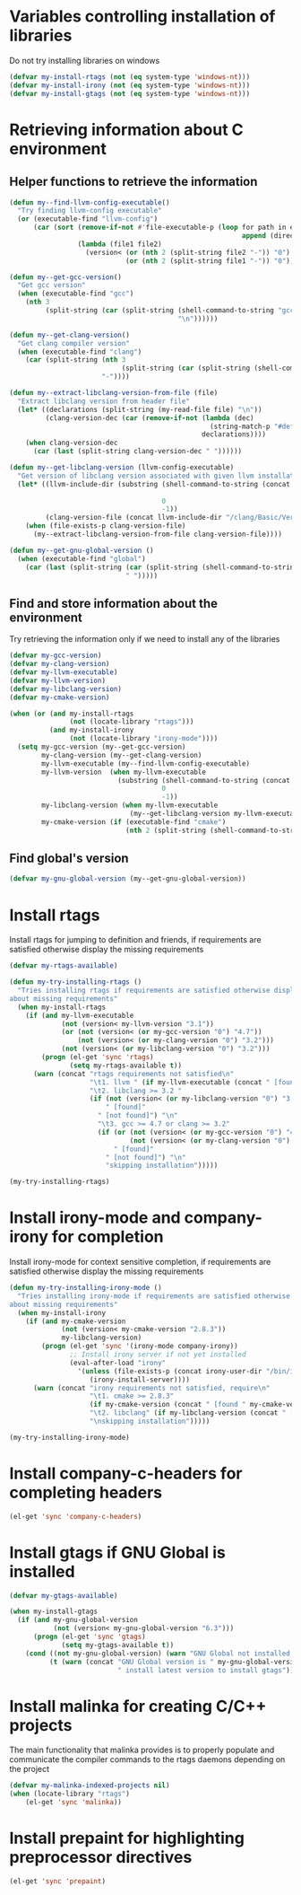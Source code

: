 * Variables controlling installation of libraries
  Do not try installing libraries on windows
  #+begin_src emacs-lisp
    (defvar my-install-rtags (not (eq system-type 'windows-nt)))
    (defvar my-install-irony (not (eq system-type 'windows-nt)))
    (defvar my-install-gtags (not (eq system-type 'windows-nt)))
  #+end_src


* Retrieving information about C environment
** Helper functions to retrieve the information
   #+begin_src emacs-lisp
     (defun my--find-llvm-config-executable()
       "Try finding llvm-config executable"
       (or (executable-find "llvm-config")
           (car (sort (remove-if-not #'file-executable-p (loop for path in exec-path when (file-exists-p path)
                                                               append (directory-files path t "^llvm-config")))
                      (lambda (file1 file2)
                        (version< (or (nth 2 (split-string file2 "-")) "0")
                                  (or (nth 2 (split-string file1 "-")) "0")))))))
     
     (defun my--get-gcc-version()
       "Get gcc version"
       (when (executable-find "gcc")
         (nth 3
              (split-string (car (split-string (shell-command-to-string "gcc --version")
                                               "\n"))))))
     
     (defun my--get-clang-version()
       "Get clang compiler version"
       (when (executable-find "clang")
         (car (split-string (nth 3
                                 (split-string (car (split-string (shell-command-to-string "clang --version") "\n"))))
                            "-"))))
     
     (defun my--extract-libclang-version-from-file (file)
       "Extract libclang version from header file"
       (let* ((declarations (split-string (my-read-file file) "\n"))
              (clang-version-dec (car (remove-if-not (lambda (dec)
                                                       (string-match-p "#define[\s]+CLANG_VERSION[\s]+" dec))
                                                     declarations))))
         (when clang-version-dec
           (car (last (split-string clang-version-dec " "))))))
     
     (defun my--get-libclang-version (llvm-config-executable)
       "Get version of libclang version associated with given llvm installation"
       (let* ((llvm-include-dir (substring (shell-command-to-string (concat llvm-config-executable
                                                                            " --includedir"))
                                           0
                                           -1))
              (clang-version-file (concat llvm-include-dir "/clang/Basic/Version.inc")))
         (when (file-exists-p clang-version-file)
           (my--extract-libclang-version-from-file clang-version-file))))
     
     (defun my--get-gnu-global-version ()
       (when (executable-find "global")
         (car (last (split-string (car (split-string (shell-command-to-string "global --version") "\n"))
                                  " ")))))
   #+end_src

** Find and store information about the environment   
   Try retrieving the information only if we need
   to install any of the libraries
   #+begin_src emacs-lisp
     (defvar my-gcc-version)
     (defvar my-clang-version)
     (defvar my-llvm-executable)
     (defvar my-llvm-version)
     (defvar my-libclang-version)
     (defvar my-cmake-version)
     
     (when (or (and my-install-rtags
                    (not (locate-library "rtags")))
               (and my-install-irony
                    (not (locate-library "irony-mode"))))
       (setq my-gcc-version (my--get-gcc-version)
             my-clang-version (my--get-clang-version)
             my-llvm-executable (my--find-llvm-config-executable)
             my-llvm-version  (when my-llvm-executable
                                (substring (shell-command-to-string (concat my-llvm-executable " --version"))
                                           0
                                           -1))
             my-libclang-version (when my-llvm-executable
                                   (my--get-libclang-version my-llvm-executable))
             my-cmake-version (if (executable-find "cmake")
                                  (nth 2 (split-string (shell-command-to-string "cmake --version"))))))
   #+end_src

** Find global's version
   #+begin_src emacs-lisp
     (defvar my-gnu-global-version (my--get-gnu-global-version))
   #+end_src


* Install rtags
  Install rtags for jumping to definition and friends, if requirements are
  satisfied otherwise display the missing requirements
  #+begin_src emacs-lisp
    (defvar my-rtags-available)
    
    (defun my-try-installing-rtags ()
      "Tries installing rtags if requirements are satisfied otherwise displays a warning
    about missing requirements"
      (when my-install-rtags
        (if (and my-llvm-executable
                 (not (version< my-llvm-version "3.1"))
                 (or (not (version< (or my-gcc-version "0") "4.7"))
                     (not (version< (or my-clang-version "0") "3.2")))
                 (not (version< (or my-libclang-version "0") "3.2")))
            (progn (el-get 'sync 'rtags)
                   (setq my-rtags-available t))
          (warn (concat "rtags requirements not satisfied\n"
                        "\t1. llvm " (if my-llvm-executable (concat " [found " my-llvm-version " ]") " [not found]") "\n"
                        "\t2. libclang >= 3.2 " 
                        (if (not (version< (or my-libclang-version "0") "3.2"))
                            " [found]" 
                          " [not found]") "\n"
                          "\t3. gcc >= 4.7 or clang >= 3.2" 
                          (if (or (not (version< (or my-gcc-version "0") "4.7"))
                                  (not (version< (or my-clang-version "0") "3.2")))
                              " [found]" 
                            " [not found]") "\n"
                            "skipping installation")))))
    
    (my-try-installing-rtags)
  #+end_src


* Install irony-mode and company-irony for completion
  Install irony-mode for context sensitive completion, if requirements are
  satisfied otherwise display the missing requirements
  #+begin_src emacs-lisp
    (defun my-try-installing-irony-mode ()
      "Tries installing irony-mode if requirements are satisfied otherwise displays a warning
    about missing requirements"
      (when my-install-irony
        (if (and my-cmake-version
                 (not (version< my-cmake-version "2.8.3"))
                 my-libclang-version)
            (progn (el-get 'sync '(irony-mode company-irony))
                   ;; Install irony server if not yet installed
                   (eval-after-load "irony"
                     '(unless (file-exists-p (concat irony-user-dir "/bin/irony-server"))
                        (irony-install-server))))
          (warn (concat "irony requirements not satisfied, require\n"
                        "\t1. cmake >= 2.8.3" 
                        (if my-cmake-version (concat " [found " my-cmake-version " ]") " [not found]") "\n"
                        "\t2. libclang" (if my-libclang-version (concat " [found " my-libclang-version " ]") " [not found]")
                        "\nskipping installation")))))
    
    (my-try-installing-irony-mode)
  #+end_src


* Install company-c-headers for completing headers
  #+begin_src emacs-lisp
    (el-get 'sync 'company-c-headers)
  #+end_src


* Install gtags if GNU Global is installed
  #+begin_src emacs-lisp
    (defvar my-gtags-available)

    (when my-install-gtags
      (if (and my-gnu-global-version
               (not (version< my-gnu-global-version "6.3")))
          (progn (el-get 'sync 'gtags)
                 (setq my-gtags-available t))
        (cond ((not my-gnu-global-version) (warn "GNU Global not installed, not installing gtags"))
              (t (warn (concat "GNU Global version is " my-gnu-global-version 
                               " install latest version to install gtags"))))))
  #+end_src


* Install malinka for creating C/C++ projects
   The main functionality that malinka provides is to properly populate and
   communicate the compiler commands to the rtags daemons depending on the
   project
  #+begin_src emacs-lisp
    (defvar my-malinka-indexed-projects nil)
    (when (locate-library "rtags")
        (el-get 'sync 'malinka))
  #+end_src

   
* Install prepaint for highlighting preprocessor directives
  #+begin_src emacs-lisp
    (el-get 'sync 'prepaint)
  #+end_src

